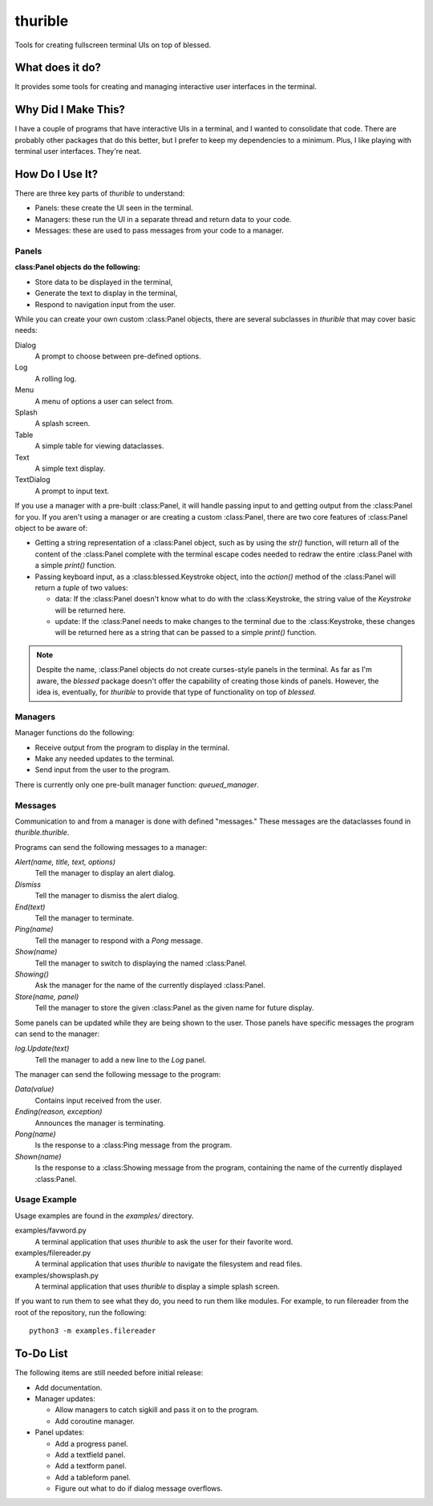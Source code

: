 ########
thurible
########

Tools for creating fullscreen terminal UIs on top of blessed.


What does it do?
================
It provides some tools for creating and managing interactive user
interfaces in the terminal.


Why Did I Make This?
====================
I have a couple of programs that have interactive UIs in a terminal,
and I wanted to consolidate that code. There are probably other packages
that do this better, but I prefer to keep my dependencies to a minimum.
Plus, I like playing with terminal user interfaces. They're neat.


How Do I Use It?
================
There are three key parts of `thurible` to understand:

*   Panels: these create the UI seen in the terminal.
*   Managers: these run the UI in a separate thread and return data to
    your code.
*   Messages: these are used to pass messages from your code to a
    manager.


Panels
------
:class:Panel objects do the following:

*   Store data to be displayed in the terminal,
*   Generate the text to display in the terminal,
*   Respond to navigation input from the user.

While you can create your own custom :class:Panel objects, there are several
subclasses in `thurible` that may cover basic needs:

Dialog
    A prompt to choose between pre-defined options.
Log
    A rolling log.
Menu
    A menu of options a user can select from.
Splash
    A splash screen.
Table
    A simple table for viewing dataclasses.
Text
    A simple text display.
TextDialog
    A prompt to input text.

If you use a manager with a pre-built :class:Panel, it will handle passing
input to and getting output from the :class:Panel for you. If you aren't
using a manager or are creating a custom :class:Panel, there are two core
features of :class:Panel object to be aware of:

*   Getting a string representation of a :class:Panel object, such as by
    using the `str()` function, will return all of the content of the
    :class:Panel complete with the terminal escape codes needed to redraw
    the entire :class:Panel with a simple `print()` function.
*   Passing keyboard input, as a :class:blessed.Keystroke object, into the
    `action()` method of the :class:Panel will return a `tuple` of two
    values:
    
    *   data: If the :class:Panel doesn't know what to do with the 
        :class:Keystroke, the string value of the `Keystroke` will be
        returned here.
    *   update: If the :class:Panel needs to make changes to the terminal
        due to the :class:Keystroke, these changes will be returned here as
        a string that can be passed to a simple `print()` function.

.. note::
    Despite the name, :class:Panel objects do not create curses-style panels
    in the terminal. As far as I'm aware, the `blessed` package doesn't
    offer the capability of creating those kinds of panels. However, the
    idea is, eventually, for `thurible` to provide that type of
    functionality on top of `blessed`.


Managers
--------
Manager functions do the following:

*   Receive output from the program to display in the terminal.
*   Make any needed updates to the terminal.
*   Send input from the user to the program.

There is currently only one pre-built manager function: `queued_manager`.


Messages
--------
Communication to and from a manager is done with defined "messages."
These messages are the dataclasses found in `thurible.thurible`.

Programs can send the following messages to a manager:

`Alert(name, title, text, options)`
    Tell the manager to display an alert dialog.
`Dismiss`
    Tell the manager to dismiss the alert dialog.
`End(text)`
    Tell the manager to terminate.
`Ping(name)`
    Tell the manager to respond with a `Pong` message.
`Show(name)`
    Tell the manager to switch to displaying the named :class:Panel.
`Showing()`
    Ask the manager for the name of the currently displayed :class:Panel.
`Store(name, panel)`
    Tell the manager to store the given :class:Panel as the given name for
    future display.

Some panels can be updated while they are being shown to the user. Those
panels have specific messages the program can send to the manager:

`log.Update(text)`
    Tell the manager to add a new line to the `Log` panel.

The manager can send the following message to the program:

`Data(value)`
    Contains input received from the user.
`Ending(reason, exception)`
    Announces the manager is terminating.
`Pong(name)`
    Is the response to a :class:Ping message from the program.
`Shown(name)`
    Is the response to a :class:Showing message from the program, containing
    the name of the currently displayed :class:Panel.


Usage Example
-------------
Usage examples are found in the `examples/` directory.

examples/favword.py
    A terminal application that uses `thurible` to ask the user for
    their favorite word.
examples/filereader.py
    A terminal application that uses `thurible` to navigate the
    filesystem and read files.
examples/showsplash.py
    A terminal application that uses `thurible` to display a simple
    splash screen.

If you want to run them to see what they do, you need to run them like
modules. For example, to run filereader from the root of the repository,
run the following::

    python3 -m examples.filereader

To-Do List
==========
The following items are still needed before initial release:

*   Add documentation.
*   Manager updates:

    *   Allow managers to catch sigkill and pass it on to the program.
    *   Add coroutine manager.
    
*   Panel updates:

    *   Add a progress panel.
    *   Add a textfield panel.
    *   Add a textform panel.
    *   Add a tableform panel.
    *   Figure out what to do if dialog message overflows.

